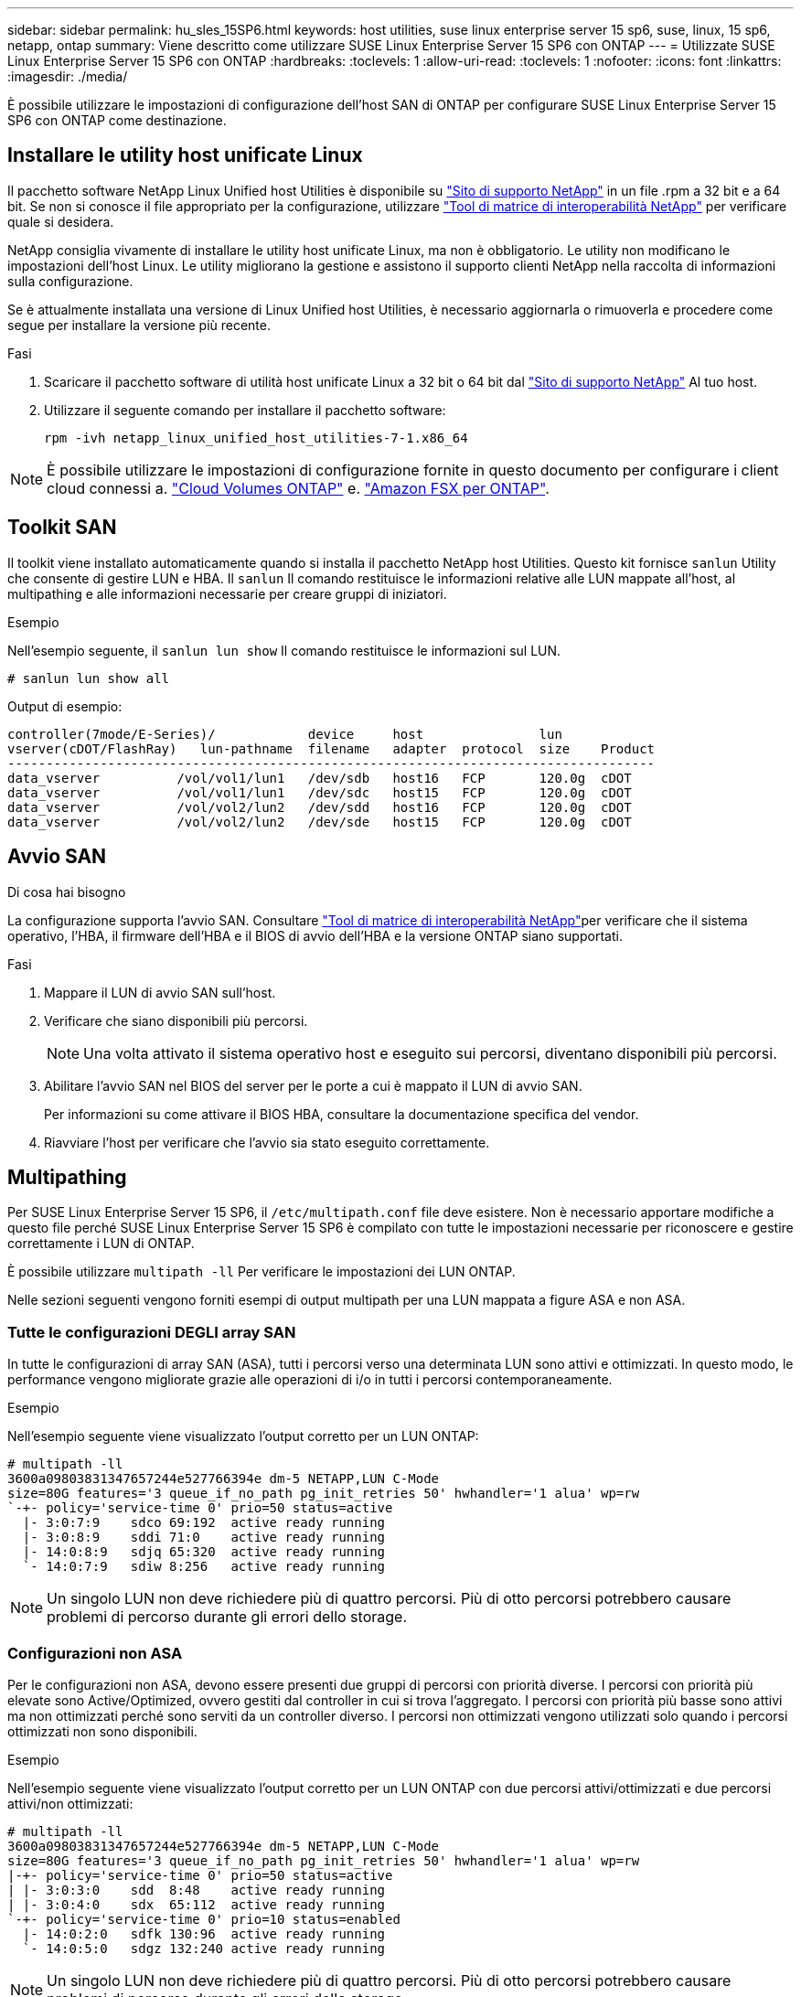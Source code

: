 ---
sidebar: sidebar 
permalink: hu_sles_15SP6.html 
keywords: host utilities, suse linux enterprise server 15 sp6, suse, linux, 15 sp6, netapp, ontap 
summary: Viene descritto come utilizzare SUSE Linux Enterprise Server 15 SP6 con ONTAP 
---
= Utilizzate SUSE Linux Enterprise Server 15 SP6 con ONTAP
:hardbreaks:
:toclevels: 1
:allow-uri-read: 
:toclevels: 1
:nofooter: 
:icons: font
:linkattrs: 
:imagesdir: ./media/


[role="lead"]
È possibile utilizzare le impostazioni di configurazione dell'host SAN di ONTAP per configurare SUSE Linux Enterprise Server 15 SP6 con ONTAP come destinazione.



== Installare le utility host unificate Linux

Il pacchetto software NetApp Linux Unified host Utilities è disponibile su link:https://mysupport.netapp.com/site/products/all/details/hostutilities/downloads-tab/download/61343/7.1/downloads["Sito di supporto NetApp"^] in un file .rpm a 32 bit e a 64 bit. Se non si conosce il file appropriato per la configurazione, utilizzare link:https://mysupport.netapp.com/matrix/#welcome["Tool di matrice di interoperabilità NetApp"^] per verificare quale si desidera.

NetApp consiglia vivamente di installare le utility host unificate Linux, ma non è obbligatorio. Le utility non modificano le impostazioni dell'host Linux. Le utility migliorano la gestione e assistono il supporto clienti NetApp nella raccolta di informazioni sulla configurazione.

Se è attualmente installata una versione di Linux Unified host Utilities, è necessario aggiornarla o rimuoverla e procedere come segue per installare la versione più recente.

.Fasi
. Scaricare il pacchetto software di utilità host unificate Linux a 32 bit o 64 bit dal link:https://mysupport.netapp.com/site/products/all/details/hostutilities/downloads-tab/download/61343/7.1/downloads["Sito di supporto NetApp"^] Al tuo host.
. Utilizzare il seguente comando per installare il pacchetto software:
+
`rpm -ivh netapp_linux_unified_host_utilities-7-1.x86_64`




NOTE: È possibile utilizzare le impostazioni di configurazione fornite in questo documento per configurare i client cloud connessi a. link:https://docs.netapp.com/us-en/cloud-manager-cloud-volumes-ontap/index.html["Cloud Volumes ONTAP"^] e. link:https://docs.netapp.com/us-en/cloud-manager-fsx-ontap/index.html["Amazon FSX per ONTAP"^].



== Toolkit SAN

Il toolkit viene installato automaticamente quando si installa il pacchetto NetApp host Utilities. Questo kit fornisce `sanlun` Utility che consente di gestire LUN e HBA. Il `sanlun` Il comando restituisce le informazioni relative alle LUN mappate all'host, al multipathing e alle informazioni necessarie per creare gruppi di iniziatori.

.Esempio
Nell'esempio seguente, il `sanlun lun show` Il comando restituisce le informazioni sul LUN.

[source, cli]
----
# sanlun lun show all
----
Output di esempio:

[listing]
----
controller(7mode/E-Series)/            device     host               lun
vserver(cDOT/FlashRay)   lun-pathname  filename   adapter  protocol  size    Product
------------------------------------------------------------------------------------
data_vserver          /vol/vol1/lun1   /dev/sdb   host16   FCP       120.0g  cDOT
data_vserver          /vol/vol1/lun1   /dev/sdc   host15   FCP       120.0g  cDOT
data_vserver          /vol/vol2/lun2   /dev/sdd   host16   FCP       120.0g  cDOT
data_vserver          /vol/vol2/lun2   /dev/sde   host15   FCP       120.0g  cDOT
----


== Avvio SAN

.Di cosa hai bisogno
La configurazione supporta l'avvio SAN. Consultare link:https://mysupport.netapp.com/matrix/imt.jsp?components=84067;&solution=1&isHWU&src=IMT["Tool di matrice di interoperabilità NetApp"^]per verificare che il sistema operativo, l'HBA, il firmware dell'HBA e il BIOS di avvio dell'HBA e la versione ONTAP siano supportati.

.Fasi
. Mappare il LUN di avvio SAN sull'host.
. Verificare che siano disponibili più percorsi.
+

NOTE: Una volta attivato il sistema operativo host e eseguito sui percorsi, diventano disponibili più percorsi.

. Abilitare l'avvio SAN nel BIOS del server per le porte a cui è mappato il LUN di avvio SAN.
+
Per informazioni su come attivare il BIOS HBA, consultare la documentazione specifica del vendor.

. Riavviare l'host per verificare che l'avvio sia stato eseguito correttamente.




== Multipathing

Per SUSE Linux Enterprise Server 15 SP6, il `/etc/multipath.conf` file deve esistere. Non è necessario apportare modifiche a questo file perché SUSE Linux Enterprise Server 15 SP6 è compilato con tutte le impostazioni necessarie per riconoscere e gestire correttamente i LUN di ONTAP.

È possibile utilizzare `multipath -ll` Per verificare le impostazioni dei LUN ONTAP.

Nelle sezioni seguenti vengono forniti esempi di output multipath per una LUN mappata a figure ASA e non ASA.



=== Tutte le configurazioni DEGLI array SAN

In tutte le configurazioni di array SAN (ASA), tutti i percorsi verso una determinata LUN sono attivi e ottimizzati. In questo modo, le performance vengono migliorate grazie alle operazioni di i/o in tutti i percorsi contemporaneamente.

.Esempio
Nell'esempio seguente viene visualizzato l'output corretto per un LUN ONTAP:

[listing]
----
# multipath -ll
3600a09803831347657244e527766394e dm-5 NETAPP,LUN C-Mode
size=80G features='3 queue_if_no_path pg_init_retries 50' hwhandler='1 alua' wp=rw
`-+- policy='service-time 0' prio=50 status=active
  |- 3:0:7:9    sdco 69:192  active ready running
  |- 3:0:8:9    sddi 71:0    active ready running
  |- 14:0:8:9   sdjq 65:320  active ready running
  `- 14:0:7:9   sdiw 8:256   active ready running
----

NOTE: Un singolo LUN non deve richiedere più di quattro percorsi. Più di otto percorsi potrebbero causare problemi di percorso durante gli errori dello storage.



=== Configurazioni non ASA

Per le configurazioni non ASA, devono essere presenti due gruppi di percorsi con priorità diverse. I percorsi con priorità più elevate sono Active/Optimized, ovvero gestiti dal controller in cui si trova l'aggregato. I percorsi con priorità più basse sono attivi ma non ottimizzati perché sono serviti da un controller diverso. I percorsi non ottimizzati vengono utilizzati solo quando i percorsi ottimizzati non sono disponibili.

.Esempio
Nell'esempio seguente viene visualizzato l'output corretto per un LUN ONTAP con due percorsi attivi/ottimizzati e due percorsi attivi/non ottimizzati:

[listing]
----
# multipath -ll
3600a09803831347657244e527766394e dm-5 NETAPP,LUN C-Mode
size=80G features='3 queue_if_no_path pg_init_retries 50' hwhandler='1 alua' wp=rw
|-+- policy='service-time 0' prio=50 status=active
| |- 3:0:3:0    sdd  8:48    active ready running
| |- 3:0:4:0    sdx  65:112  active ready running
`-+- policy='service-time 0' prio=10 status=enabled
  |- 14:0:2:0   sdfk 130:96  active ready running
  `- 14:0:5:0   sdgz 132:240 active ready running
----

NOTE: Un singolo LUN non deve richiedere più di quattro percorsi. Più di otto percorsi potrebbero causare problemi di percorso durante gli errori dello storage.



== Impostazioni consigliate

Il sistema operativo SUSE Linux Enterprise Server 15 SP6 riconosce i LUN ONTAP e imposta automaticamente tutti i parametri di configurazione correttamente per le configurazioni ASA e non ASA. È possibile ottimizzare ulteriormente le prestazioni per la configurazione host con le seguenti impostazioni consigliate.

Il `multipath.conf` file deve esistere per avviare il daemon multipath. Se questo file non esiste, è possibile creare un file vuoto a zero byte utilizzando il seguente comando:

`touch /etc/multipath.conf`

La prima volta che si crea il `multipath.conf` file, potrebbe essere necessario attivare e avviare i servizi multipath utilizzando i seguenti comandi:

[listing]
----
# systemctl enable multipathd
# systemctl start multipathd
----
Non è necessario aggiungere dispositivi direttamente al `multipath.conf` file, a meno che non si disponga di dispositivi che non si desidera gestire multipath o di impostazioni esistenti che sovrascrivono le impostazioni predefinite. È possibile escludere le periferiche indesiderate aggiungendo la seguente sintassi al `multipath.conf` file, sostituendo <DevId> con la stringa WWID del dispositivo che si desidera escludere:

[listing]
----
blacklist {
        wwid <DevId>
        devnode "^(ram|raw|loop|fd|md|dm-|sr|scd|st)[0-9]*"
        devnode "^hd[a-z]"
        devnode "^cciss.*"
}
----
.Esempio
Nell'esempio seguente, si determina il WWID di una periferica e si aggiunge al `multipath.conf` file.

.Fasi
. Determinare il WWID:
+
[listing]
----
# /lib/udev/scsi_id -gud /dev/sda
360030057024d0730239134810c0cb833
----
+
`sda` È il disco SCSI locale che si desidera aggiungere alla blacklist.

. Aggiungere il `WWID` alla lista nera `/etc/multipath.conf`:
+
[listing]
----
blacklist {
     wwid   360030057024d0730239134810c0cb833
     devnode "^(ram|raw|loop|fd|md|dm-|sr|scd|st)[0-9]*"
     devnode "^hd[a-z]"
     devnode "^cciss.*"
}
----


Controllare sempre il `/etc/multipath.conf` file per le impostazioni legacy, in particolare nella sezione delle impostazioni predefinite, che potrebbero prevalere sulle impostazioni predefinite.

Nella tabella seguente vengono illustrati i `multipathd` parametri critici per i LUN ONTAP e i valori richiesti. Se un host è connesso a LUN di altri fornitori e uno di questi parametri viene sovrascritto, sarà necessario correggerli in seguito nel `multipath.conf` file che si applica specificamente ai LUN di ONTAP. In caso contrario, i LUN ONTAP potrebbero non funzionare come previsto. È necessario ignorare queste impostazioni predefinite solo in consultazione con NetApp e/o un fornitore del sistema operativo e solo quando l'impatto è pienamente compreso.

[cols="2"]
|===
| Parametro | Impostazione 


| detect_prio | sì 


| dev_loss_tmo | "infinito" 


| failback | immediato 


| fast_io_fail_tmo | 5 


| caratteristiche | "2 pg_init_retries 50" 


| flush_on_last_del | "sì" 


| gestore_hardware | "0" 


| no_path_retry | coda 


| path_checker | "a" 


| policy_di_raggruppamento_percorsi | "group_by_prio" 


| path_selector | "tempo di servizio 0" 


| intervallo_polling | 5 


| prio | "ONTAP" 


| prodotto | LUN.* 


| retain_attached_hw_handler | sì 


| peso_rr | "uniforme" 


| user_friendly_names | no 


| vendor | NETAPP 
|===
.Esempio
Nell'esempio seguente viene illustrato come correggere un valore predefinito sovrascritto. In questo caso, il `multipath.conf` il file definisce i valori per `path_checker` e. `no_path_retry` Non compatibili con LUN ONTAP. Se non possono essere rimossi a causa di altri array SAN ancora collegati all'host, questi parametri possono essere corretti specificamente per i LUN ONTAP con un dispositivo.

[listing]
----
defaults {
   path_checker      readsector0
   no_path_retry      fail
}
devices {
   device {
      vendor         "NETAPP  "
      product         "LUN.*"
      no_path_retry     queue
      path_checker      tur
   }
}
----


== Problemi noti

Non esistono problemi noti per SUSE Linux Enterprise Server 15 SP6 con ONTAP.
